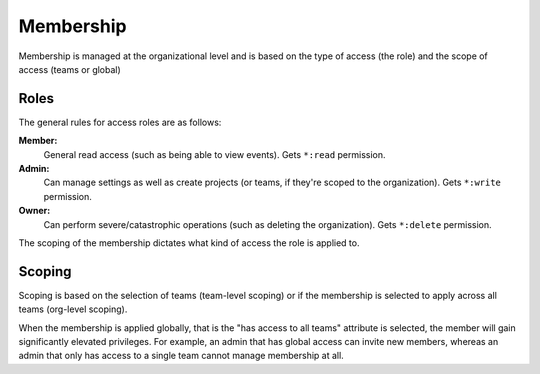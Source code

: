 Membership
==========

Membership is managed at the organizational level and is based on the type of access (the role) and the scope of access (teams or global)

Roles
-----

The general rules for access roles are as follows:

**Member:**
  General read access (such as being able to view events). Gets ``*:read`` permission.

**Admin:**
  Can manage settings as well as create projects (or teams, if they're scoped to the organization). Gets ``*:write`` permission.

**Owner:**
  Can perform severe/catastrophic operations (such as deleting the organization). Gets ``*:delete`` permission.

The scoping of the membership dictates what kind of access the role is applied to.

Scoping
-------

Scoping is based on the selection of teams (team-level scoping) or if the
membership is selected to apply across all teams (org-level scoping).

When the membership is applied globally, that is the "has access to all teams" attribute is selected,
the member will gain significantly elevated privileges. For example, an admin that has global access
can invite new members, whereas an admin that only has access to a single team cannot manage membership
at all.
